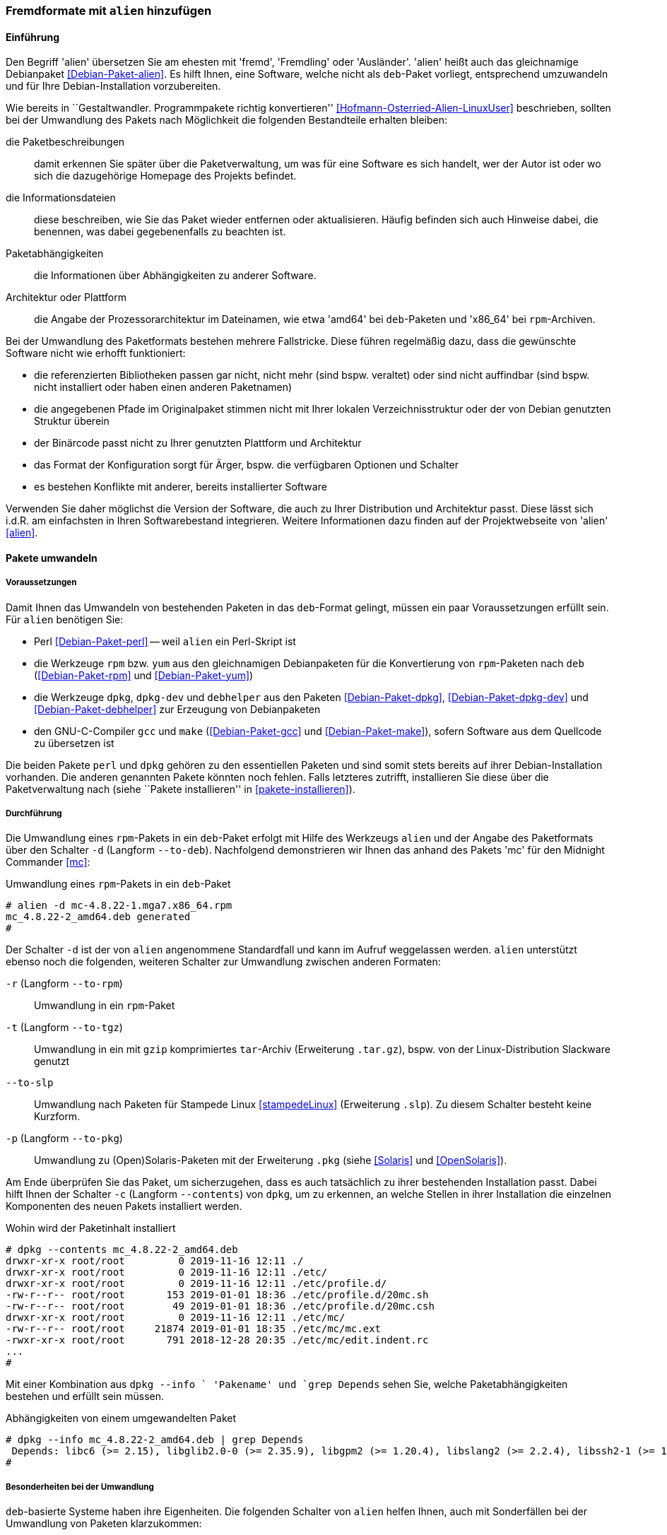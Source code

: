 // Datei: ./praxis/paketformate-mischen/alien.adoc

// Baustelle: Rohtext

[[fremdformate-mit-alien-hinzufuegen]]

=== Fremdformate mit `alien` hinzufügen ===

==== Einführung ====

// Stichworte für den Index
(((Debianpaket, alien)))
(((Fremdformate hinzufügen)))
Den Begriff 'alien' übersetzen Sie am ehesten mit 'fremd', 'Fremdling' oder 
'Ausländer'. 'alien' heißt auch das gleichnamige Debianpaket 
<<Debian-Paket-alien>>. Es hilft Ihnen, eine Software, welche nicht als 
`deb`-Paket vorliegt, entsprechend umzuwandeln und für Ihre 
Debian-Installation vorzubereiten.

Wie bereits in ``Gestaltwandler. Programmpakete richtig konvertieren''
<<Hofmann-Osterried-Alien-LinuxUser>> beschrieben, sollten bei der
Umwandlung des Pakets nach Möglichkeit die folgenden Bestandteile
erhalten bleiben:

die Paketbeschreibungen :: damit erkennen Sie später über die
Paketverwaltung, um was für eine Software es sich handelt, wer der Autor
ist oder wo sich die dazugehörige Homepage des Projekts befindet.

die Informationsdateien :: diese beschreiben, wie Sie das Paket wieder
entfernen oder aktualisieren. Häufig befinden sich auch Hinweise dabei,
die benennen, was dabei gegebenenfalls zu beachten ist.

Paketabhängigkeiten :: die Informationen über Abhängigkeiten zu anderer 
Software.

Architektur oder Plattform :: die Angabe der Prozessorarchitektur im 
Dateinamen, wie etwa 'amd64' bei `deb`-Paketen und 'x86_64' bei 
`rpm`-Archiven.

Bei der Umwandlung des Paketformats bestehen mehrere Fallstricke. Diese
führen regelmäßig dazu, dass die gewünschte Software nicht wie erhofft
funktioniert:

* die referenzierten Bibliotheken passen gar nicht, nicht mehr (sind
bspw. veraltet) oder sind nicht auffindbar (sind bspw. nicht installiert
oder haben einen anderen Paketnamen)
* die angegebenen Pfade im Originalpaket stimmen nicht mit Ihrer lokalen
Verzeichnisstruktur oder der von Debian genutzten Struktur überein
* der Binärcode passt nicht zu Ihrer genutzten Plattform und Architektur
* das Format der Konfiguration sorgt für Ärger, bspw. die verfügbaren
Optionen und Schalter
* es bestehen Konflikte mit anderer, bereits installierter Software

Verwenden Sie daher möglichst die Version der Software, die auch zu
Ihrer Distribution und Architektur passt. Diese lässt sich i.d.R. am
einfachsten in Ihren Softwarebestand integrieren. Weitere Informationen
dazu finden auf der Projektwebseite von 'alien' <<alien>>.

==== Pakete umwandeln ====

===== Voraussetzungen =====

// Stichworte für den Index
(((Debianpaket, alien)))
(((Debianpaket, debhelper)))
(((Debianpaket, dpkg)))
(((Debianpaket, dpkg-dev)))
(((Debianpaket, gcc)))
(((Debianpaket, make)))
(((Debianpaket, perl)))
(((Debianpaket, rpm)))
(((Debianpaket, yum)))
(((Filesystem Hierarchy Standard (FHS))))
(((Paket, mit alien umwandeln)))
Damit Ihnen das Umwandeln von bestehenden Paketen in das `deb`-Format
gelingt, müssen ein paar Voraussetzungen erfüllt sein. Für `alien`
benötigen Sie:

* Perl <<Debian-Paket-perl>> -- weil `alien` ein Perl-Skript ist

* die Werkzeuge `rpm` bzw. `yum` aus den gleichnamigen Debianpaketen für
die Konvertierung von `rpm`-Paketen nach `deb` (<<Debian-Paket-rpm>> und
<<Debian-Paket-yum>>)

* die Werkzeuge `dpkg`, `dpkg-dev` und `debhelper` aus den Paketen 
<<Debian-Paket-dpkg>>, <<Debian-Paket-dpkg-dev>> und 
<<Debian-Paket-debhelper>> zur Erzeugung von Debianpaketen

* den GNU-C-Compiler `gcc` und `make` (<<Debian-Paket-gcc>> und
<<Debian-Paket-make>>), sofern Software aus dem Quellcode zu übersetzen ist

Die beiden Pakete `perl` und `dpkg` gehören zu den essentiellen Paketen und 
sind somit stets bereits auf ihrer Debian-Installation vorhanden. Die anderen 
genannten Pakete könnten noch fehlen. Falls letzteres zutrifft, installieren 
Sie diese über die Paketverwaltung nach (siehe ``Pakete installieren'' in
<<pakete-installieren>>).

[[fremdformate-mit-alien-hinzufuegen-durchfuehrung]]
===== Durchführung =====

// Stichworte für den Index
(((alien, -d)))
(((alien, -p)))
(((alien, -r)))
(((alien, -t)))
(((alien, --to-deb)))
(((alien, --to-pkg)))
(((alien, --to-rpm)))
(((alien, --to-slp)))
(((alien, --to-tgz)))
(((Stampede Linux)))

Die Umwandlung eines `rpm`-Pakets in ein `deb`-Paket erfolgt mit Hilfe
des Werkzeugs `alien` und der Angabe des Paketformats über den Schalter 
`-d` (Langform `--to-deb`). Nachfolgend demonstrieren wir Ihnen das anhand 
des Pakets 'mc' für den Midnight Commander <<mc>>:

.Umwandlung eines `rpm`-Pakets in ein `deb`-Paket
----
# alien -d mc-4.8.22-1.mga7.x86_64.rpm
mc_4.8.22-2_amd64.deb generated
#
----

Der Schalter `-d` ist der von `alien` angenommene Standardfall und kann im 
Aufruf weggelassen werden. `alien` unterstützt ebenso noch die folgenden, 
weiteren Schalter zur Umwandlung zwischen anderen Formaten:

`-r` (Langform `--to-rpm`) :: Umwandlung in ein `rpm`-Paket

`-t` (Langform `--to-tgz`) :: Umwandlung in ein mit `gzip` komprimiertes
`tar`-Archiv (Erweiterung `.tar.gz`), bspw. von der Linux-Distribution 
Slackware genutzt

`--to-slp` :: Umwandlung nach Paketen für Stampede Linux <<stampedeLinux>> 
(Erweiterung `.slp`). Zu diesem Schalter besteht keine Kurzform.

`-p` (Langform `--to-pkg`) :: Umwandlung zu (Open)Solaris-Paketen 
mit der Erweiterung `.pkg` (siehe <<Solaris>> und <<OpenSolaris>>).

// Stichworte für den Index
(((dpkg, -c)))
(((dpkg, --contents)))
(((dpkg, --info)))
Am Ende überprüfen Sie das Paket, um sicherzugehen, dass es auch
tatsächlich zu ihrer bestehenden Installation passt. Dabei hilft Ihnen
der Schalter `-c` (Langform `--contents`) von `dpkg`, um zu erkennen, an
welche Stellen in ihrer Installation die einzelnen Komponenten des neuen 
Pakets installiert werden. 

.Wohin wird der Paketinhalt installiert
----
# dpkg --contents mc_4.8.22-2_amd64.deb 
drwxr-xr-x root/root         0 2019-11-16 12:11 ./
drwxr-xr-x root/root         0 2019-11-16 12:11 ./etc/
drwxr-xr-x root/root         0 2019-11-16 12:11 ./etc/profile.d/
-rw-r--r-- root/root       153 2019-01-01 18:36 ./etc/profile.d/20mc.sh
-rw-r--r-- root/root        49 2019-01-01 18:36 ./etc/profile.d/20mc.csh
drwxr-xr-x root/root         0 2019-11-16 12:11 ./etc/mc/
-rw-r--r-- root/root     21874 2019-01-01 18:35 ./etc/mc/mc.ext
-rwxr-xr-x root/root       791 2018-12-28 20:35 ./etc/mc/edit.indent.rc
...
#
----

Mit einer Kombination aus `dpkg --info ` 'Pakename' und `grep Depends` sehen 
Sie, welche Paketabhängigkeiten bestehen und erfüllt sein müssen.

.Abhängigkeiten von einem umgewandelten Paket
----
# dpkg --info mc_4.8.22-2_amd64.deb | grep Depends
 Depends: libc6 (>= 2.15), libglib2.0-0 (>= 2.35.9), libgpm2 (>= 1.20.4), libslang2 (>= 2.2.4), libssh2-1 (>= 1.2.8)
#
----

===== Besonderheiten bei der Umwandlung =====

// Stichworte für den Index
(((alien, -c)))
(((alien, FHS)))
(((alien, -g)))
(((alien, -h)))
(((alien, -k)))
(((alien, -s)))
(((alien, -T)))
(((alien, -v)))
(((alien, -V)))
(((alien, --anypatch)))
(((alien, --bump)))
(((alien, --description)))
(((alien, --fixperms)))
(((alien, --generate)))
(((alien, --help)))
(((alien, --keep-version)))
(((alien, --nopatch)))
(((alien, --patch)))
(((alien, --scripts)))
(((alien, --single)))
(((alien, --target)))
(((alien, --test)))
(((alien, --version)))
(((alien, --verbose)))
(((alien, --veryverbose)))

`deb`-basierte Systeme haben ihre Eigenheiten. Die folgenden Schalter
von `alien` helfen Ihnen, auch mit Sonderfällen bei der Umwandlung von
Paketen klarzukommen:

`--bump=`'Wert' :: ähnlich zu `--version`. Erhöhe die Versionsnummer
nicht um 1, sondern um den angegebenen Wert.

`--description=`'Beschreibung' :: Füge dem neuen Paket die genannte
Beschreibung hinzu. Das ist insbesondere bei `tar.gz`-Dateien sinnvoll,
da diese normalerweise noch keine Paketbeschreibung beinhalten.

`--fixperms` :: bringe alle Angaben zu den Berechtigungen und den
Eigentümern in Ordnung

`--patch=`'Dateiname', `--anypatch` und `--nopatch` :: automatisches
Anpassen von Startup-Skripten und Pfaden gemäß dem File Hierarchy
Standard (FHS)

`--target=`'Architektur' :: setze die Plattform für das Paket auf den
angegebenen Wert. Siehe <<debian-architekturen>> zu weiteren Angaben zur
Plattform bzw. Architektur eines Paketes

`--version=`'Versionsnummer' :: Füge dem neuen Paket die angegebene
Versionsnummer hinzu. Das ist insbesondere bei `tar.gz`-Dateien
sinnvoll, da diese normalerweise noch keine Versionsnummer beinhalten.

`--veryverbose` :: noch ausführlicher als `-v` bzw. `--verbose`

`-c` (Langform `--scripts`) :: bestehende Pre- und Post-Install- sowie
Remove-Skripte eines Paketes erhalten

`-g` (Langform `--generate`) und `--veryverbose` :: erweitern der Fehlersuche

`-g` (Langform `--generate`) :: das Paket vor der Umwandlung noch
bearbeiten. Der Schalter erzeugt ein Verzeichnis mit dem Paketinhalt und
ermöglicht Ihnen damit die Ergänzung und Korrektur des Paketinhalts,
bevor daraus ein neues Paket gebaut wird.

`-k` (Langform `--keep-version`) :: die Versionsnummer des Paketes
beibehalten. Normalerweise zählt `alien` diese bei der Umwandlung um
eins hoch

`-s` (Langform `--single`) :: wie `-g`, aber ohne das Verzeichnis
`packagename.orig` zu erstellen. Der Schalter ist nützlich, wenn Sie ein
Debianpaket erstellen möchten und zu wenig Speicherplatz zur Verfügung 
haben.

`-T` (Langform `--test`) :: teste das erzeugte Debianpaket mit `lintian`
<<Debian-Paket-lintian>> (siehe ``Qualitätskontrolle'' in
<<qualitaetskontrolle>>).

`-v` (Langform `--verbose`) :: aktiviere die ausführliche Ausgabe.
`alien` gibt damit Informationen zu jedem einzelnen Schritt bei der
Umwandlung eines Paketes an

`-V` (Langform `--version`) :: Ausgabe der Version von `alien`

[[fremdformate-mit-alien-hinzufuegen-einspielen]]
==== Umgewandelte Pakete einspielen ====

// Stichworte für den Index
(((apt-get, install -f)))
(((apt-get, install --fix-broken)))
(((dpkg, -i)))
(((dpkg, --install)))
Haben Sie das Paket erfolgreich in das `deb`-Format umgewandelt, spielen
Sie dieses mittels `dpkg -i` 'paketname.deb' ein. APT und `aptitude`
bekommen von der Aktion erstmal nichts mit, stören sich aber nicht
daran, dass das Paket eingespielt ist.

Bei diesem Schritt können mehrere Ergebnisse eintreten -- alles geht glatt 
und die eingespielte Software funktioniert, alles geht glatt und Software 
funktioniert nicht, oder das Einspielen geht komplett schief. Da bleibt nur 
manuelle Nacharbeitung. Ursache dafür sind in der Regel Abhängigkeitsprobleme
zu anderen Paketen. Diese Probleme beheben Sie mit dem Aufruf von 
`apt-get install -f`. Mit dem Schritt löst APT alle bestehenden Abhängigkeiten 
auf und installiert dabei fehlende Pakete nach.

==== Pakete umwandeln und einspielen ====

// Stichworte für den Index
(((alien, -i)))
(((alien, --install)))

In den obigen Schritten in
<<fremdformate-mit-alien-hinzufuegen-durchfuehrung>> und
<<fremdformate-mit-alien-hinzufuegen-einspielen>> haben Sie zuerst ein
Paket umgewandelt und danach installiert. `alien` kann jedoch auch beide
Schritte in einem Rutsch durchführen -- ein Paket von `rpm` nach `deb` 
umwandeln und danach gleich auf ihrem System einspielen. Dazu benutzen 
Sie den Schalter `-i` (Langform `--install`).

.Das Paket `paket.rpm` mit `alien` umwandeln und einspielen
----
# alien -i paket.rpm
...
#
----

[NOTE]
====
Nach der Installation des Paketes löscht `alien` die lokal vorliegende
Paketdatei.
====

// Datei (Ende): ./praxis/paketformate-mischen/alien.adoc
